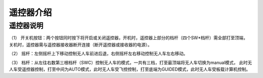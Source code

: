 遥控器介绍
=========================

遥控器说明
-------------

.. image:: ../../images/bases/FS-i6S.png

（1） 开关机按钮：两个按钮同时按下将开启或关闭遥控器，开机时，遥控器上部分的档杆（四个SW*档杆）需全部打至顶端，
关机时，遥控器需与遥控器接收器断开连接（断开遥控器或接收器的电源）。

（2） 摇杆：左侧摇杆上下移动控制无人车前进后退，右侧摇杆左右移动控制无人车左右移动。

（3） 档杆：从左往右数第三根档杆（SWC）控制无人车的模式，一共有三档，打至最顶端将无人车切换为manual模式，
此时无人车受遥控器控制，打至中间为AUTO模式，此时无人车受飞控控制，打至底端为GUIDED模式，此时无人车受板载计算机控制。
